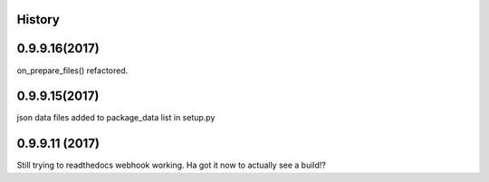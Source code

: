 .. :changelog:

History
-------

0.9.9.16(2017)
------------------
on_prepare_files() refactored.

0.9.9.15(2017)
------------------
json data files added to package_data list in setup.py

0.9.9.11 (2017)
---------------------
Still trying to readthedocs webhook working. Ha got it now to actually see a build!?

